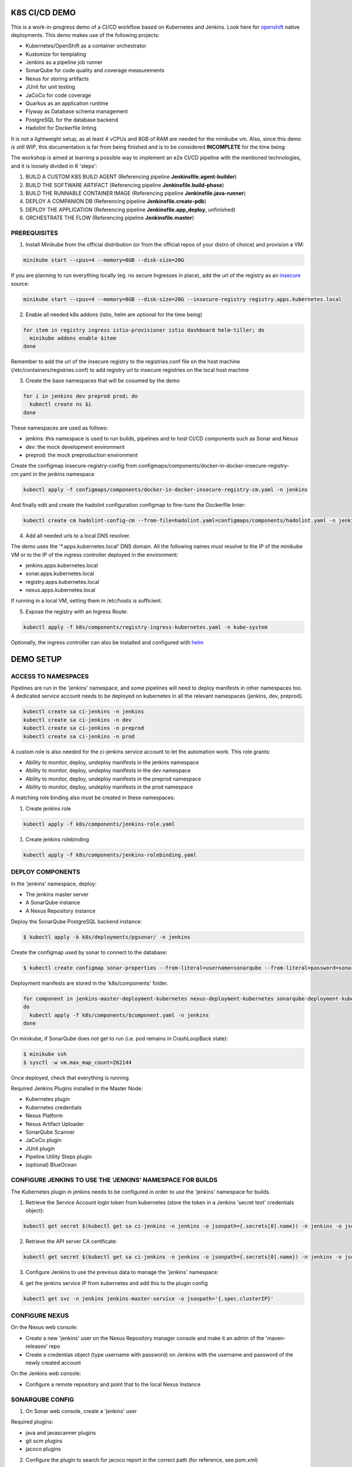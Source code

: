 K8S CI/CD DEMO
==============

This is a work-in-progress demo of a CI/CD workflow based on Kubernetes and Jenkins. Look here for `openshift`_ native deployments.
This demo makes use of the following projects:

- Kubernetes/OpenShift as a container orchestrator
- Kustomize for templating
- Jenkins as a pipeline job runner
- SonarQube for code quality and coverage measurements
- Nexus for storing artifacts
- JUnit for unit testing
- JaCoCo for code coverage
- Quarkus as an application runtime
- Flyway as Database schema management
- PostgreSQL for the database backend
- Hadolint for Dockerfile linting

It is not a lightweight setup, as at least 4 vCPUs and 8GB of RAM are needed for the minikube vm.
Also, since this demo *is still WIP*, this documentation is far from being finished and is to be considered **INCOMPLETE** for the time being.

The workshop is aimed at learning a possible way to implement an e2e CI/CD pipeline with the mentioned technologies, and it is loosely divided in 6 'steps':

1) BUILD A CUSTOM K8S BUILD AGENT (Referencing pipeline **Jenkinsfile.agent-builder**)
2) BUILD THE SOFTWARE ARTIFACT (Referencing pipeline **Jenkinsfile.build-phase**)
3) BUILD THE RUNNABLE CONTAINER IMAGE (Referencing pipeline **Jenkinsfile.java-runner**)
4) DEPLOY A COMPANION DB (Referencing pipeline **Jenkinsfile.create-pdb**)
5) DEPLOY THE APPLICATION (Referencing pipeline **Jenkinsfile.app_deploy**, unfinished)
6) ORCHESTRATE THE FLOW (Referencing pipeline **Jenkinsfile.master**)

PREREQUISITES
-------------

1) Install Minikube from the official distribution (or from the official repos of your distro of choice) and provision a VM:

.. code:: bash

  minikube start --cpus=4 --memory=8GB --disk-size=20G

If you are planning to run everything locally (eg. no secure Ingresses in place), add the url of the registry as an `insecure`_ source:

.. code:: bash

  minikube start --cpus=4 --memory=8GB --disk-size=20G --insecure-registry registry.apps.kubernetes.local 

2) Enable all needed k8s addons (istio, helm are optional for the time being)

.. code:: bash

  for item in registry ingress istio-provisioner istio dashboard helm-tiller; do
    minikube addons enable $item
  done

Remember to add the url of the insecure registry to the registries.conf file on the host machine (/etc/containers/registries.conf)
to add registry url to insecure registries on the local host machine

3) Create the base namespaces that will be cosumed by the demo

.. code:: bash

  for i in jenkins dev preprod prod; do
    kubectl create ns $i
  done

These namespaces are used as follows:

- jenkins: this namespace is used to run builds, pipelines and to host CI/CD components such as Sonar and Nexus
- dev: the mock development environment
- preprod: the mock preproduction environment

Create the configmap insecure-registry-config from configmaps/components/docker-in-docker-insecure-registry-cm.yaml in the jenkins namespace

.. code:: bash

  kubectl apply -f configmaps/components/docker-in-docker-insecure-registry-cm.yaml -n jenkins

And finally edit and create the hadolint configuration configmap to fine-tune the Dockerfile linter:

.. code:: bash

  kubectl create cm hadolint-config-cm --from-file=hadolint.yaml=configmaps/components/hadolint.yaml -n jenkins

4) Add all needed urls to a local DNS resolver.

The demo uses the '*.apps.kubernetes.local' DNS domain. All the following names must resolve to the IP of the minikube VM or to the IP of the
ingress controller deployed in the environment:

- jenkins.apps.kubernetes.local
- sonar.apps.kubernetes.local
- registry.apps.kubernetes.local
- nexus.apps.kubernetes.local

If running in a local VM, setting them in /etc/hosts is sufficient.

5) Expose the registry with an Ingress Route:

.. code:: bash

  kubectl apply -f k8s/components/registry-ingress-kubernetes.yaml -n kube-system

Optionally, the ingress controller can also be installed and configured with `helm`_

DEMO SETUP
==========

ACCESS TO NAMESPACES
--------------------

Pipelines are run in the 'jenkins' namespace, and some pipelines will need to deploy manifests in other namespaces too.
A dedicated service account needs to be deployed on kubernetes in all the relevant namespaces (jenkins, dev, preprod).

.. code:: bash

  kubectl create sa ci-jenkins -n jenkins
  kubectl create sa ci-jenkins -n dev
  kubectl create sa ci-jenkins -n preprod
  kubectl create sa ci-jenkins -n prod

A custom role is also needed for the ci-jenkins service account to let the automation work. This role grants:

- Ability to monitor, deploy, undeploy manifests in the jenkins namespace
- Ability to monitor, deploy, undeploy manifests in the dev namespace
- Ability to monitor, deploy, undeploy manifests in the preprod namespace
- Ability to monitor, deploy, undeploy manifests in the prod namespace

A matching role binding also must be created in these namespaces:

#) Create jenkins role

.. code:: bash

  kubectl apply -f k8s/components/jenkins-role.yaml

#) Create jenkins rolebinding

.. code:: bash

  kubectl apply -f k8s/components/jenkins-rolebinding.yaml

DEPLOY COMPONENTS
-----------------

In the 'jenkins' namespace, deploy:

- The jenkins master server
- A SonarQube instance
- A Nexus Repository instance

Deploy the SonarQube PostgreSQL backend instance:

.. code:: bash

  $ kubectl apply -k k8s/deployments/pgsonar/ -n jenkins

Create the configmap used by sonar to connect to the database:

.. code:: bash

  $ kubectl create configmap sonar-properties --from-literal=username=sonarqube --from-literal=password=sonarpass --from-literal=connstring=jdbc:postgresql://sonarqubepostgres-service:5432/sonar_db?currentSchema=public -n jenkins

Deployment manifests are stored in the 'k8s/components' folder.

.. code:: bash

  for component in jenkins-master-deployment-kubernetes nexus-deployment-kubernetes sonarqube-deployment-kubernetes;
  do
    kubectl apply -f k8s/components/$component.yaml -n jenkins
  done

On minikube, if SonarQube does not get to run (i.e. pod remains in CrashLoopBack state):

.. code:: bash

  $ minikube ssh
  $ sysctl -w vm.max_map_count=262144

Once deployed, check that everything is running

.. image:: img/jenkins_ns.png

Required Jenkins Plugins installed in the Master Node:

- Kubernetes plugin
- Kubernetes credentials
- Nexus Platform
- Nexus Artifact Uploader
- SonarQube Scanner
- JaCoCo plugin
- JUnit plugin
- Pipeline Utility Steps plugin
- (optional) BlueOcean

CONFIGURE JENKINS TO USE THE 'JENKINS' NAMESPACE FOR BUILDS
-----------------------------------------------------------

The Kubernetes plugin in jenkins needs to be configured in order to use the 'jenkins' namespace for builds.

1) Retrieve the Service Account login token from kubernetes (store the token in a Jenkins 'secret text' credentials object):

.. code:: bash

  kubectl get secret $(kubectl get sa ci-jenkins -n jenkins -o jsonpath={.secrets[0].name}) -n jenkins -o jsonpath={.data.token} | base64 --decode

2) Retrieve the API server CA certificate:

.. code:: bash

  kubectl get secret $(kubectl get sa ci-jenkins -n jenkins -o jsonpath={.secrets[0].name}) -n jenkins -o jsonpath={.data.'.ca\.crt'} | base64 --decode

3) Configure Jenkins to use the previous data to manage the 'jenkins' namespace:

.. image:: img/jenkins_k8s.png

4) get the jenkins service IP from kubernetes and add this to the plugin config

.. code:: bash

  kubectl get svc -n jenkins jenkins-master-service -o jsonpath='{.spec.clusterIP}'

.. image:: img/jenkins_svc.png

CONFIGURE NEXUS
---------------

On the Nexus web console:

- Create a new 'jenkins' user on the Nexus Repository manager console and make it an admin of the 'maven-releases' repo
- Create a credentias object (type username with password) on Jenkins with the username and password of the newly created account

.. image:: img/nexus.png

On the Jenkins web console:

- Configure a remote repository and point that to the local Nexus Instance

.. image:: img/jenkins_nexus.png

SONARQUBE CONFIG
----------------

1) On Sonar web console, create a 'jenkins' user

.. image:: img/sonar_user.png

Required plugins:

- java and javascanner plugins
- git scm  plugins
- jacoco plugins 

2) Configure the plugin to search for jacoco report in the correct path (for reference, see pom.xml)

.. image:: img/sonar_jacoco.png

3) create a project on Sonar web console

- Get the project token and save it into Jenkins as a credentials object (type secret text)

.. image:: img/sonar_token.png

4) Configure Jenkins to use the token in conjunction with SonarScanner

.. image:: img/sonar_jenkins.png

5) Create a webhook on the project page on Sonar Console to let Sonar push the Quality Gate measurements back to the Pipeline Job.

.. image:: img/sonar_webhook.png

the web hook format is http[s]://<jenkins_url>/sonarqube-webhook/, with a '/' at the end.

TODO
====

#) Implement tests in the dev and preprod pipelines
#) Add support for Liquibase
#) Integrate Istio
#) Complete documenting the whole demo workflow

.. _insecure: https://minikube.sigs.k8s.io/docs/tasks/registry/
.. _openshift: https://github.com/mcaimi/k8s-demo-app/tree/master/openshift
.. _helm: https://github.com/mcaimi/k8s-demo-app/tree/master/k8s/ingress-nginx-helm
